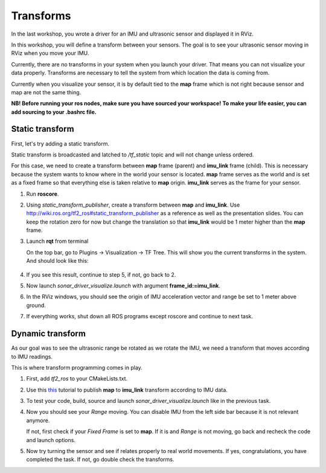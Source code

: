 Transforms
------------

In the last workshop, you wrote a driver for an IMU and ultrasonic sensor
and displayed it in RViz.

In this workshop, you will define a transform between your sensors.
The goal is to see your ultrasonic sensor
moving in RViz when you move your IMU.

Currently, there are no transforms in your system when you launch your driver.
That means you can not visualize your data properly.
Transforms are necessary to tell the system
from which location the data is coming from.

Currently when you visualize your sensor, it is by default tied to the **map**
frame which is not right because sensor and map are not the same thing.

**NB! Before running your ros nodes, make sure you have sourced your workspace!**
**To make your life easier, you can add sourcing to your .bashrc file.**


Static transform
^^^^^^^^^^^^^^^^^

First, let's try adding a static transform.

Static transform is broadcasted and latched to */tf_static* topic and will not
change unless ordered.

For this case,
we need to create a transform between **map** frame (parent)
and **imu_link** frame (child).
This is necessary because the system wants to know where in the world
your sensor is located. **map** frame serves as the world
and is set as a fixed frame so that everything else is
taken relative to **map** origin.
**imu_link** serves as the frame for your sensor.

1.  Run **roscore**.

2.  Using *static_transform_publisher*, create a transform between
    **map** and **imu_link**. Use http://wiki.ros.org/tf2_ros#static_transform_publisher
    as a reference as well as the presentation slides.
    You can keep the rotation zero for now but change the translation
    so that **imu_link** would be 1 meter higher than the **map** frame.

3.  Launch **rqt** from terminal

    On the top bar, go to
    Plugins -> Visualization -> TF Tree.
    This will show you the current transforms in the system.
    And should look like this:

    .. figure:: ../_static/pics/tftreestatic.png
        :scale: 70%

4.  If you see this result, continue to step 5, if not, go back to 2.

5.  Now launch *sonar_driver_visualize.launch*
    with argument **frame_id:=imu_link**.

6.  In the RViz windows,
    you should see the origin of IMU acceleration vector and range be set to
    1 meter above ground.

7. If everything works, shut down all ROS programs except roscore and continue to next task.

Dynamic transform
^^^^^^^^^^^^^^^^^

As our goal was to see the ultrasonic range be rotated as we rotate the IMU,
we need a transform that moves according to IMU readings.

This is where transform programming comes in play.

1.  First, add *tf2_ros* to your CMakeLists.txt.

2.  Use this `this <http://wiki.ros.org/tf2/Tutorials/Writing%20a%20tf2%20broadcaster%20%28C%2B%2B%29>`_
    tutorial to publish **map** to **imu_link** transform
    according to IMU data.

3.  To test your code, build, source and launch *sonar_driver_visualize.launch*
    like in the previous task.

4.  Now you should see your *Range* moving.
    You can disable IMU from the left side bar because it is
    not relevant anymore.
    
    If not, first check if your *Fixed Frame* is set to **map**.
    If it is and *Range* is not moving,
    go back and recheck the code and launch options.

5.  Now try turning the sensor and see if relates properly
    to real world movements.
    If yes, congratulations, you have completed the task.
    If not, go double check the transforms.
